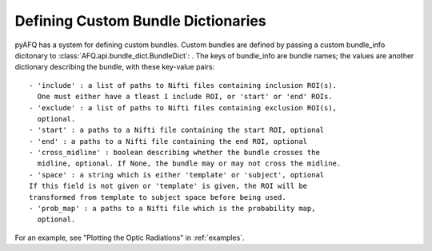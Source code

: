 Defining Custom Bundle Dictionaries
~~~~~~~~~~~~~~~~~~~~~~~~~~~~~~~~~~~
pyAFQ has a system for defining custom bundles. Custom bundles are defined
by passing a custom bundle_info dicitonary to
:class:`AFQ.api.bundle_dict.BundleDict`: . The keys of bundle_info are bundle
names; the values are another dictionary describing the bundle, with these
key-value pairs::
    - 'include' : a list of paths to Nifti files containing inclusion ROI(s).
      One must either have a tleast 1 include ROI, or 'start' or 'end' ROIs.
    - 'exclude' : a list of paths to Nifti files containing exclusion ROI(s),
      optional.
    - 'start' : a paths to a Nifti file containing the start ROI, optional
    - 'end' : a paths to a Nifti file containing the end ROI, optional
    - 'cross_midline' : boolean describing whether the bundle crosses the
      midline, optional. If None, the bundle may or may not cross the midline.
    - 'space' : a string which is either 'template' or 'subject', optional
    If this field is not given or 'template' is given, the ROI will be
    transformed from template to subject space before being used.
    - 'prob_map' : a paths to a Nifti file which is the probability map,
      optional.

For an example, see "Plotting the Optic Radiations" in :ref:`examples`.
